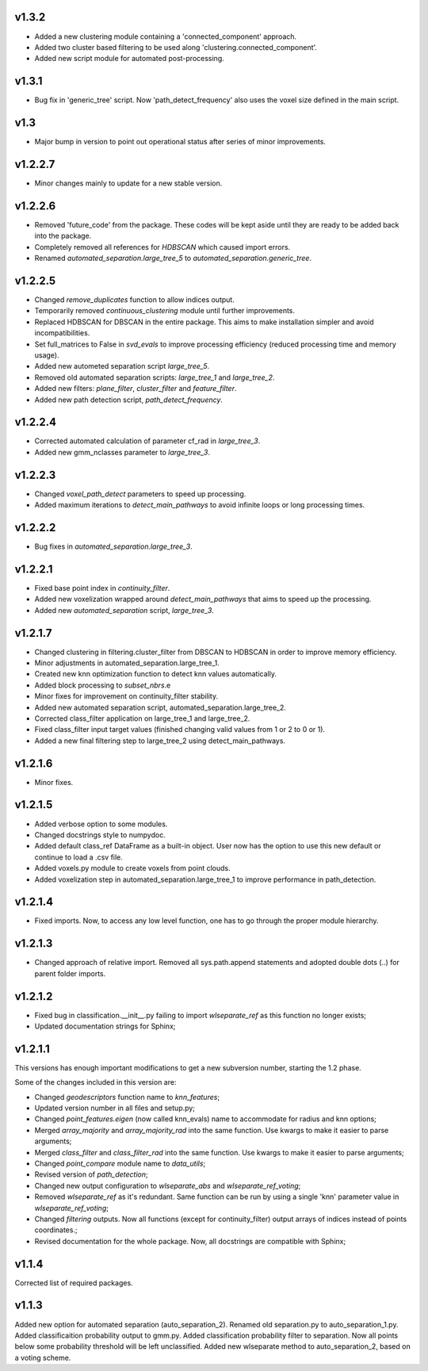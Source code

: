 v1.3.2
------
- Added a new clustering module containing a 'connected_component' approach.
- Added two cluster based filtering to be used along 'clustering.connected_component'.
- Added new script module for automated post-processing.

v1.3.1
------
- Bug fix in 'generic_tree' script. Now 'path_detect_frequency' also uses the voxel size defined in the main script.

v1.3
----
- Major bump in version to point out operational status after series of minor improvements.

v1.2.2.7 
--------
- Minor changes mainly to update for a new stable version.

v1.2.2.6 
--------
- Removed 'future_code' from the package. These codes will be kept aside until they are ready to be added back into the package.
- Completely removed all references for *HDBSCAN* which caused import errors.
- Renamed *automated_separation.large_tree_5* to *automated_separation.generic_tree*.

v1.2.2.5 
--------
- Changed *remove_duplicates* function to allow indices output.
- Temporarily removed *continuous_clustering* module until further improvements.
- Replaced HDBSCAN for DBSCAN in the entire package. This aims to make installation simpler and avoid incompatibilities.
- Set full_matrices to False in *svd_evals* to improve processing efficiency (reduced processing time and memory usage).
- Added new autometed separation script *large_tree_5*.
- Removed old automated separation scripts: *large_tree_1* and *large_tree_2*.
- Added new filters: *plane_filter*, *cluster_filter* and *feature_filter*.
- Added new path detection script, *path_detect_frequency*.

v1.2.2.4
--------
- Corrected automated calculation of parameter cf_rad in *large_tree_3*.
- Added new gmm_nclasses parameter to *large_tree_3*.

v1.2.2.3
--------
- Changed *voxel_path_detect* parameters to speed up processing.
- Added maximum iterations to *detect_main_pathways* to avoid infinite loops or long processing times.

v1.2.2.2
--------
- Bug fixes in *automated_separation.large_tree_3*.

v1.2.2.1
--------
- Fixed base point index in *continuity_filter*.
- Added new voxelization wrapped around *detect_main_pathways* that aims to speed up the processing.
- Added new *automated_separation* script, *large_tree_3*.

v1.2.1.7
--------
- Changed clustering in filtering.cluster_filter from DBSCAN to HDBSCAN in order to improve memory efficiency.
- Minor adjustments in automated_separation.large_tree_1.
- Created new knn optimization function to detect knn values automatically.
- Added block processing to *subset_nbrs*.e
- Minor fixes for improvement on continuity_filter stability. 
- Added new automated separation script, automated_separation.large_tree_2.
- Corrected class_filter application on large_tree_1 and large_tree_2.
- Fixed class_filter input target values (finished changing valid values from 1 or 2 to 0 or 1).
- Added a new final filtering step to large_tree_2 using detect_main_pathways.

v1.2.1.6
--------
- Minor fixes.

v1.2.1.5
--------
- Added verbose option to some modules.
- Changed docstrings style to numpydoc.
- Added default class_ref DataFrame as a built-in object. User now has the option to use this new default or continue to load a .csv file.
- Added voxels.py module to create voxels from point clouds.
- Added voxelization step in automated_separation.large_tree_1 to improve performance in path_detection.


v1.2.1.4
--------
- Fixed imports. Now, to access any low level function, one has to go through the proper module hierarchy.

v1.2.1.3
--------
- Changed approach of relative import. Removed all sys.path.append statements and adopted double dots (..) for parent folder imports.

v1.2.1.2
--------

- Fixed bug in classification.__init__.py failing to import *wlseparate_ref* as this function no longer exists;
- Updated documentation strings for Sphinx;		

v1.2.1.1
--------
This versions has enough important modifications to get a new subversion number, starting the 1.2 phase.

Some of the changes included in this version are:

- Changed *geodescriptors* function name to *knn_features*;
- Updated version number in all files and setup.py;
- Changed *point_features.eigen* (now called knn_evals) name to accommodate for radius and knn options;
- Merged *array_majority* and *array_majority_rad* into the same function. Use kwargs to make it easier to parse arguments;
- Merged *class_filter* and *class_filter_rad* into the same function. Use kwargs to make it easier to parse arguments;
- Changed *point_compare* module name to *data_utils*;
- Revised version of *path_detection*;
- Changed new output configuration to *wlseparate_abs* and *wlseparate_ref_voting*;
- Removed *wlseparate_ref* as it's redundant. Same function can be run by using a single 'knn' parameter value in *wlseparate_ref_voting*;
- Changed *filtering* outputs. Now all functions (except for continuity_filter) output arrays of indices instead of points coordinates.;
- Revised documentation for the whole package. Now, all docstrings are compatible with Sphinx;

v1.1.4
------
Corrected list of required packages.

v1.1.3
------
Added new option for automated separation (auto_separation_2).
Renamed old separation.py to auto_separation_1.py.
Added classificaition probability output to gmm.py.
Added classification probability filter to separation. Now all points below some probability threshold will be left unclassified.
Added new wlseparate method to auto_separation_2, based on a voting scheme.

